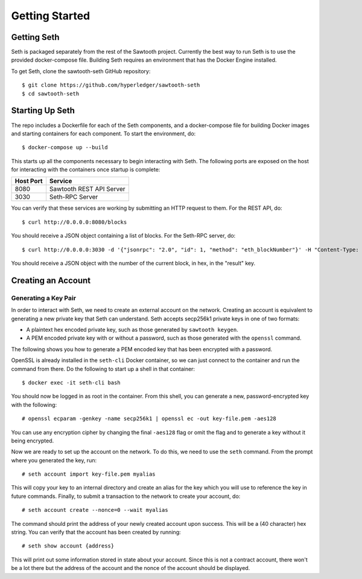 ..
   Copyright 2017 Intel Corporation

   Licensed under the Apache License, Version 2.0 (the "License");
   you may not use this file except in compliance with the License.
   You may obtain a copy of the License at

       http://www.apache.org/licenses/LICENSE-2.0

   Unless required by applicable law or agreed to in writing, software
   distributed under the License is distributed on an "AS IS" BASIS,
   WITHOUT WARRANTIES OR CONDITIONS OF ANY KIND, either express or implied.
   See the License for the specific language governing permissions and
   limitations under the License.

***************
Getting Started
***************

Getting Seth
============

Seth is packaged separately from the rest of the Sawtooth project. Currently
the best way to run Seth is to use the provided docker-compose file. Building
Seth requires an environment that has the Docker Engine installed.

To get Seth, clone the sawtooth-seth GitHub repository::

    $ git clone https://github.com/hyperledger/sawtooth-seth
    $ cd sawtooth-seth

Starting Up Seth
================

The repo includes a Dockerfile for each of the Seth components, and a
docker-compose file for building Docker images and starting containers
for each component. To start the environment, do::

    $ docker-compose up --build

This starts up all the components necessary to begin interacting with Seth. The
following ports are exposed on the host for interacting with the containers once
startup is complete:

+-----------+--------------------------+
| Host Port | Service                  |
+===========+==========================+
|   8080    | Sawtooth REST API Server |
+-----------+--------------------------+
|   3030    | Seth-RPC Server          |
+-----------+--------------------------+

You can verify that these services are working by submitting an HTTP request to
them. For the REST API, do::

    $ curl http://0.0.0.0:8080/blocks

You should receive a JSON object containing a list of blocks. For the Seth-RPC
server, do::

    $ curl http://0.0.0.0:3030 -d '{"jsonrpc": "2.0", "id": 1, "method": "eth_blockNumber"}' -H "Content-Type: application/json"

You should receive a JSON object with the number of the current block, in hex,
in the "result" key.

Creating an Account
===================

Generating a Key Pair
---------------------

In order to interact with Seth, we need to create an external account on the
network. Creating an account is equivalent to generating a new private key that
Seth can understand. Seth accepts secp256k1 private keys in one of two formats:

- A plaintext hex encoded private key, such as those generated by
  ``sawtooth keygen``.
- A PEM encoded private key with or without a password, such as those generated
  with the ``openssl`` command.

The following shows you how to generate a PEM encoded key that has been
encrypted with a password.

OpenSSL is already installed in the ``seth-cli`` Docker container, so we can just
connect to the container and run the command from there. Do the following to
start up a shell in that container::

    $ docker exec -it seth-cli bash

You should now be logged in as root in the container. From this shell, you can
generate a new, password-encrypted key with the following::

    # openssl ecparam -genkey -name secp256k1 | openssl ec -out key-file.pem -aes128

You can use any encryption cipher by changing the final ``-aes128`` flag or omit
the flag and to generate a key without it being encrypted.

Now we are ready to set up the account on the network. To do this, we need to
use the ``seth`` command. From the prompt where you generated the key, run::

    # seth account import key-file.pem myalias

This will copy your key to an internal directory and create an alias for the key
which you will use to reference the key in future commands. Finally, to submit
a transaction to the network to create your account, do::

    # seth account create --nonce=0 --wait myalias

The command should print the address of your newly created account upon success.
This will be a (40 character) hex string. You can verify that the account has
been created by running::

    # seth show account {address}

This will print out some information stored in state about your account. Since
this is not a contract account, there won't be a lot there but the address of
the account and the nonce of the account should be displayed.
